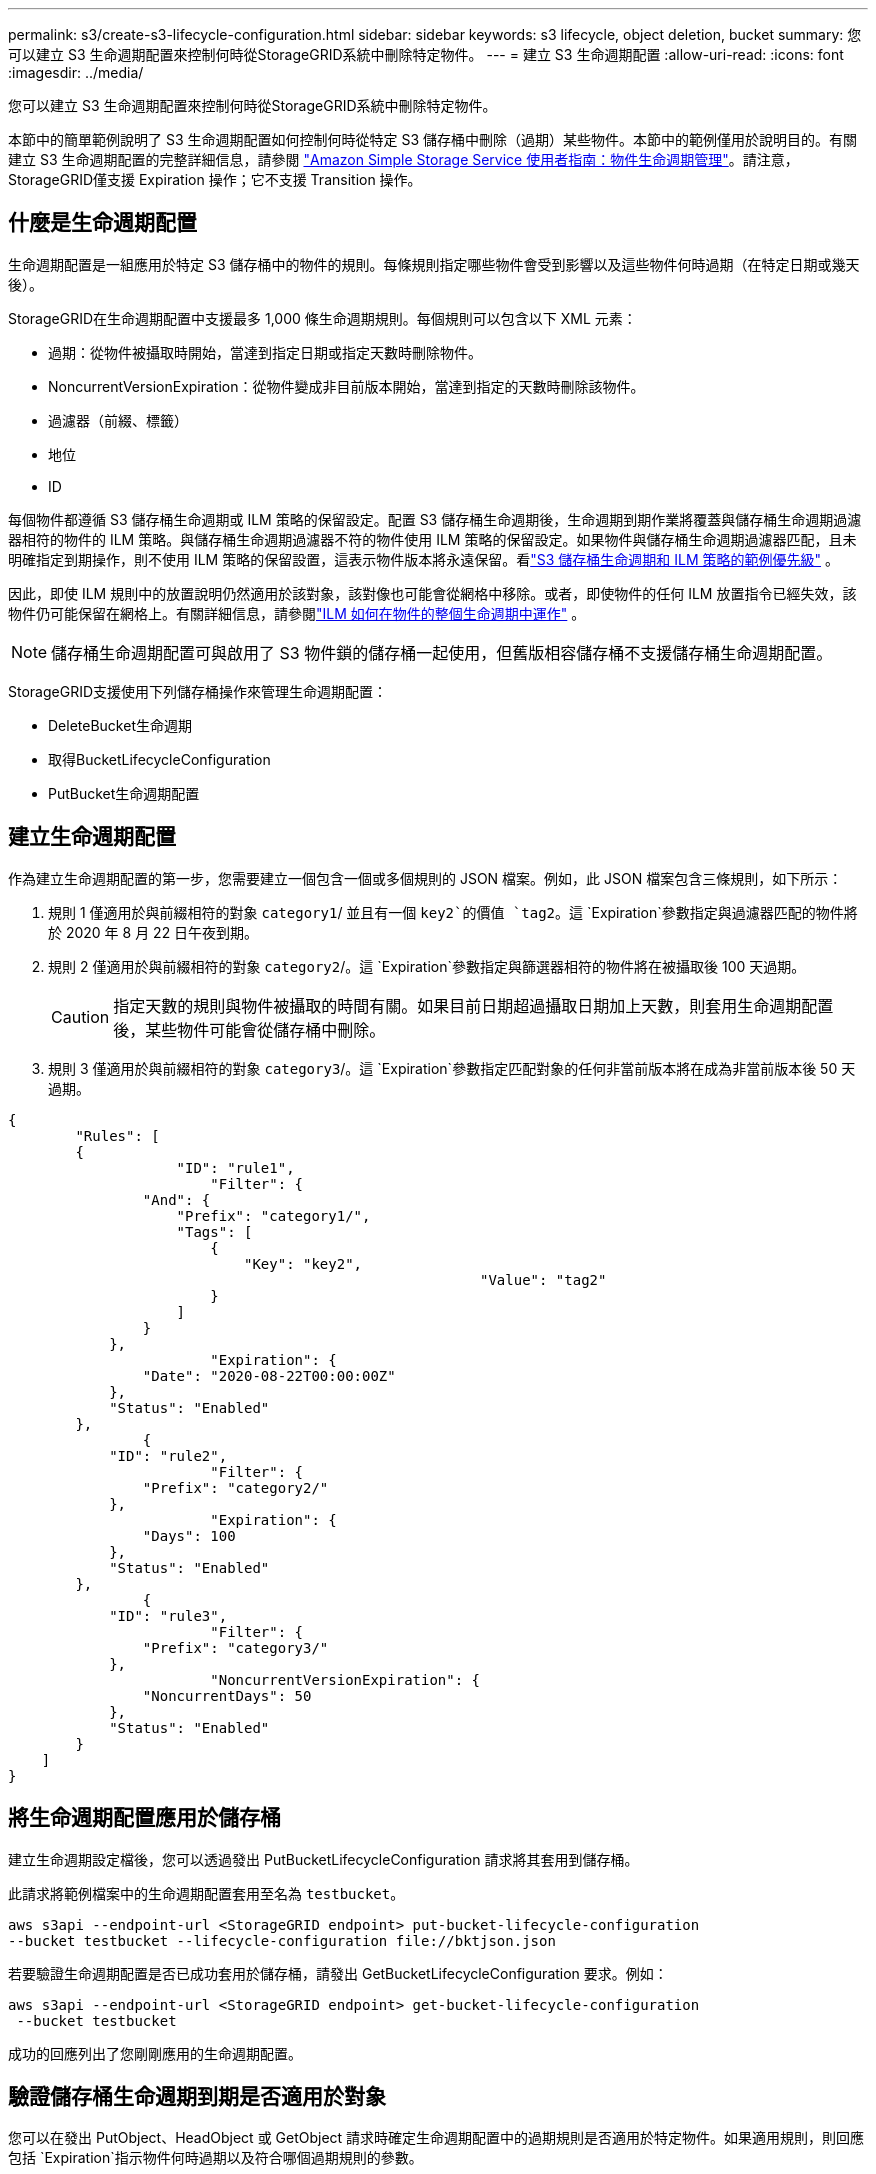 ---
permalink: s3/create-s3-lifecycle-configuration.html 
sidebar: sidebar 
keywords: s3 lifecycle, object deletion, bucket 
summary: 您可以建立 S3 生命週期配置來控制何時從StorageGRID系統中刪除特定物件。 
---
= 建立 S3 生命週期配置
:allow-uri-read: 
:icons: font
:imagesdir: ../media/


[role="lead"]
您可以建立 S3 生命週期配置來控制何時從StorageGRID系統中刪除特定物件。

本節中的簡單範例說明了 S3 生命週期配置如何控制何時從特定 S3 儲存桶中刪除（過期）某些物件。本節中的範例僅用於說明目的。有關建立 S3 生命週期配置的完整詳細信息，請參閱 https://docs.aws.amazon.com/AmazonS3/latest/dev/object-lifecycle-mgmt.html["Amazon Simple Storage Service 使用者指南：物件生命週期管理"^]。請注意， StorageGRID僅支援 Expiration 操作；它不支援 Transition 操作。



== 什麼是生命週期配置

生命週期配置是一組應用於特定 S3 儲存桶中的物件的規則。每條規則指定哪些物件會受到影響以及這些物件何時過期（在特定日期或幾天後）。

StorageGRID在生命週期配置中支援最多 1,000 條生命週期規則。每個規則可以包含以下 XML 元素：

* 過期：從物件被攝取時開始，當達到指定日期或指定天數時刪除物件。
* NoncurrentVersionExpiration：從物件變成非目前版本開始，當達到指定的天數時刪除該物件。
* 過濾器（前綴、標籤）
* 地位
* ID


每個物件都遵循 S3 儲存桶生命週期或 ILM 策略的保留設定。配置 S3 儲存桶生命週期後，生命週期到期作業將覆蓋與儲存桶生命週期過濾器相符的物件的 ILM 策略。與儲存桶生命週期過濾器不符的物件使用 ILM 策略的保留設定。如果物件與儲存桶生命週期過濾器匹配，且未明確指定到期操作，則不使用 ILM 策略的保留設置，這表示物件版本將永遠保留。看link:../ilm/example-8-priorities-for-s3-bucket-lifecycle-and-ilm-policy.html["S3 儲存桶生命週期和 ILM 策略的範例優先級"] 。

因此，即使 ILM 規則中的放置說明仍然適用於該對象，該對像也可能會從網格中移除。或者，即使物件的任何 ILM 放置指令已經失效，該物件仍可能保留在網格上。有關詳細信息，請參閱link:../ilm/how-ilm-operates-throughout-objects-life.html["ILM 如何在物件的整個生命週期中運作"] 。


NOTE: 儲存桶生命週期配置可與啟用了 S3 物件鎖的儲存桶一起使用，但舊版相容儲存桶不支援儲存桶生命週期配置。

StorageGRID支援使用下列儲存桶操作來管理生命週期配置：

* DeleteBucket生命週期
* 取得BucketLifecycleConfiguration
* PutBucket生命週期配置




== 建立生命週期配置

作為建立生命週期配置的第一步，您需要建立一個包含一個或多個規則的 JSON 檔案。例如，此 JSON 檔案包含三條規則，如下所示：

. 規則 1 僅適用於與前綴相符的對象 `category1`/ 並且有一個 `key2`的價值 `tag2`。這 `Expiration`參數指定與過濾器匹配的物件將於 2020 年 8 月 22 日午夜到期。
. 規則 2 僅適用於與前綴相符的對象 `category2`/。這 `Expiration`參數指定與篩選器相符的物件將在被攝取後 100 天過期。
+

CAUTION: 指定天數的規則與物件被攝取的時間有關。如果目前日期超過攝取日期加上天數，則套用生命週期配置後，某些物件可能會從儲存桶中刪除。

. 規則 3 僅適用於與前綴相符的對象 `category3`/。這 `Expiration`參數指定匹配對象的任何非當前版本將在成為非當前版本後 50 天過期。


[listing]
----
{
	"Rules": [
        {
		    "ID": "rule1",
			"Filter": {
                "And": {
                    "Prefix": "category1/",
                    "Tags": [
                        {
                            "Key": "key2",
							"Value": "tag2"
                        }
                    ]
                }
            },
			"Expiration": {
                "Date": "2020-08-22T00:00:00Z"
            },
            "Status": "Enabled"
        },
		{
            "ID": "rule2",
			"Filter": {
                "Prefix": "category2/"
            },
			"Expiration": {
                "Days": 100
            },
            "Status": "Enabled"
        },
		{
            "ID": "rule3",
			"Filter": {
                "Prefix": "category3/"
            },
			"NoncurrentVersionExpiration": {
                "NoncurrentDays": 50
            },
            "Status": "Enabled"
        }
    ]
}
----


== 將生命週期配置應用於儲存桶

建立生命週期設定檔後，您可以透過發出 PutBucketLifecycleConfiguration 請求將其套用到儲存桶。

此請求將範例檔案中的生命週期配置套用至名為 `testbucket`。

[listing]
----
aws s3api --endpoint-url <StorageGRID endpoint> put-bucket-lifecycle-configuration
--bucket testbucket --lifecycle-configuration file://bktjson.json
----
若要驗證生命週期配置是否已成功套用於儲存桶，請發出 GetBucketLifecycleConfiguration 要求。例如：

[listing]
----
aws s3api --endpoint-url <StorageGRID endpoint> get-bucket-lifecycle-configuration
 --bucket testbucket
----
成功的回應列出了您剛剛應用的生命週期配置。



== 驗證儲存桶生命週期到期是否適用於對象

您可以在發出 PutObject、HeadObject 或 GetObject 請求時確定生命週期配置中的過期規則是否適用於特定物件。如果適用規則，則回應包括 `Expiration`指示物件何時過期以及符合哪個過期規則的參數。


NOTE: 由於 bucket 生命週期覆蓋 ILM， `expiry-date`顯示的是物件被刪除的實際日期。有關詳細信息，請參閱link:../ilm/how-object-retention-is-determined.html["如何確定對象保留"] 。

例如，此 PutObject 請求於 2020 年 6 月 22 日發出，並將一個物件放入 `testbucket`桶。

[listing]
----
aws s3api --endpoint-url <StorageGRID endpoint> put-object
--bucket testbucket --key obj2test2 --body bktjson.json
----
成功回應表示該物件將在 100 天後（2020 年 10 月 1 日）過期，並且符合生命週期配置的規則 2。

[listing, subs="specialcharacters,quotes"]
----
{
      *"Expiration": "expiry-date=\"Thu, 01 Oct 2020 09:07:49 GMT\", rule-id=\"rule2\"",
      "ETag": "\"9762f8a803bc34f5340579d4446076f7\""
}
----
例如，此 HeadObject 請求用於取得 testbucket 儲存桶中相同物件的元資料。

[listing]
----
aws s3api --endpoint-url <StorageGRID endpoint> head-object
--bucket testbucket --key obj2test2
----
成功回應包括物件的元數據，並表明該物件將在 100 天後過期，並且符合規則 2。

[listing, subs="specialcharacters,quotes"]
----
{
      "AcceptRanges": "bytes",
      *"Expiration": "expiry-date=\"Thu, 01 Oct 2020 09:07:48 GMT\", rule-id=\"rule2\"",
      "LastModified": "2020-06-23T09:07:48+00:00",
      "ContentLength": 921,
      "ETag": "\"9762f8a803bc34f5340579d4446076f7\""
      "ContentType": "binary/octet-stream",
      "Metadata": {}
}
----

NOTE: 對於啟用版本控制的儲存桶， `x-amz-expiration`回應頭僅適用於物件的目前版本。
